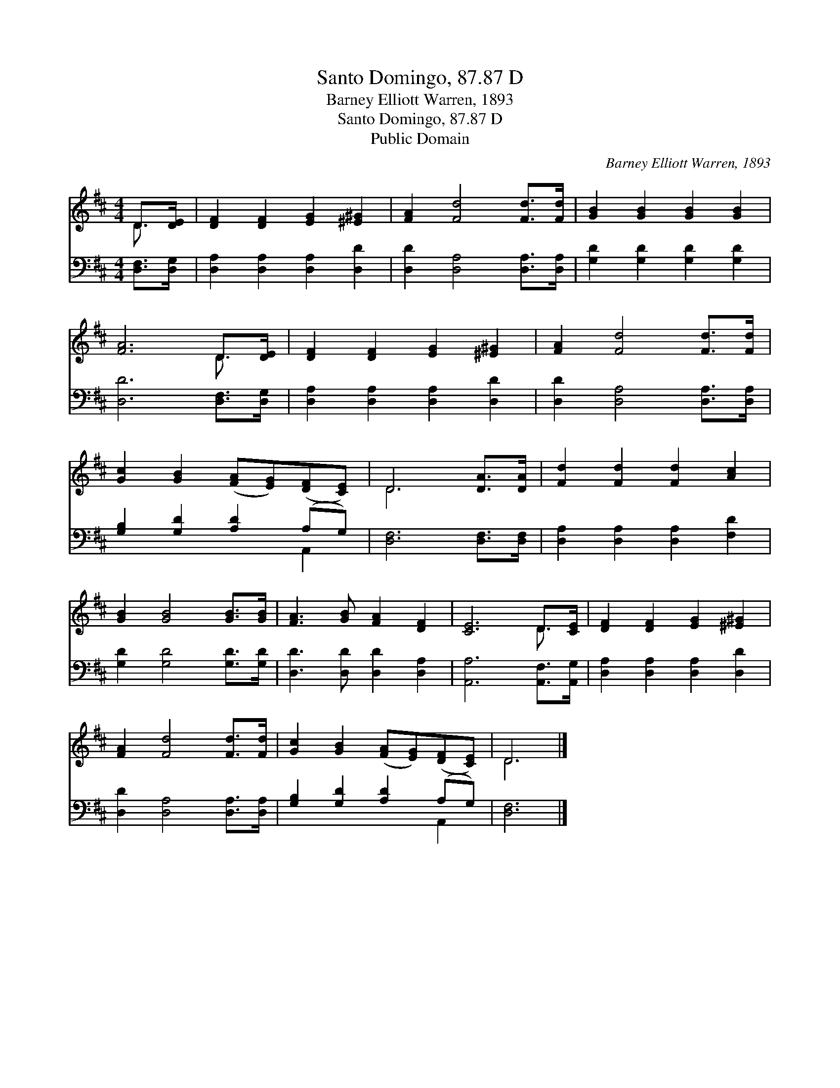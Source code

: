 X:1
T:Santo Domingo, 87.87 D
T:Barney Elliott Warren, 1893
T:Santo Domingo, 87.87 D
T:Public Domain
C:Barney Elliott Warren, 1893
Z:Public Domain
%%score ( 1 2 ) ( 3 4 )
L:1/8
M:4/4
K:D
V:1 treble 
V:2 treble 
V:3 bass 
V:4 bass 
V:1
 D>[DE] | [DF]2 [DF]2 [EG]2 [^E^G]2 | [FA]2 [Fd]4 [Fd]>[Fd] | [GB]2 [GB]2 [GB]2 [GB]2 | %4
 [FA]6 D>[DE] | [DF]2 [DF]2 [EG]2 [^E^G]2 | [FA]2 [Fd]4 [Fd]>[Fd] | %7
 [Gc]2 [GB]2 ([FA][EG])([DF][CE]) | D6 [DA]>[DA] | [Fd]2 [Fd]2 [Fd]2 [Ac]2 | %10
 [GB]2 [GB]4 [GB]>[GB] | [FA]3 [GB] [FA]2 [DF]2 | [CE]6 D>[CE] | [DF]2 [DF]2 [EG]2 [^E^G]2 | %14
 [FA]2 [Fd]4 [Fd]>[Fd] | [Gc]2 [GB]2 ([FA][EG])([DF][CE]) | D6 |] %17
V:2
 D3/2 x/ | x8 | x8 | x8 | x6 D3/2 x/ | x8 | x8 | x8 | D6 x2 | x8 | x8 | x8 | x6 D3/2 x/ | x8 | x8 | %15
 x8 | D6 |] %17
V:3
 [D,F,]>[D,G,] | [D,A,]2 [D,A,]2 [D,A,]2 [D,D]2 | [D,D]2 [D,A,]4 [D,A,]>[D,A,] | %3
 [G,D]2 [G,D]2 [G,D]2 [G,D]2 | [D,D]6 [D,F,]>[D,G,] | [D,A,]2 [D,A,]2 [D,A,]2 [D,D]2 | %6
 [D,D]2 [D,A,]4 [D,A,]>[D,A,] | [G,B,]2 [G,D]2 [A,D]2 (A,G,) | [D,F,]6 [D,F,]>[D,F,] | %9
 [D,A,]2 [D,A,]2 [D,A,]2 [F,D]2 | [G,D]2 [G,D]4 [G,D]>[G,D] | [D,D]3 [D,D] [D,D]2 [D,A,]2 | %12
 [A,,A,]6 [A,,F,]>[A,,G,] | [D,A,]2 [D,A,]2 [D,A,]2 [D,D]2 | [D,D]2 [D,A,]4 [D,A,]>[D,A,] | %15
 [G,B,]2 [G,D]2 [A,D]2 (A,G,) | [D,F,]6 |] %17
V:4
 x2 | x8 | x8 | x8 | x8 | x8 | x8 | x6 A,,2 | x8 | x8 | x8 | x8 | x8 | x8 | x8 | x6 A,,2 | x6 |] %17

